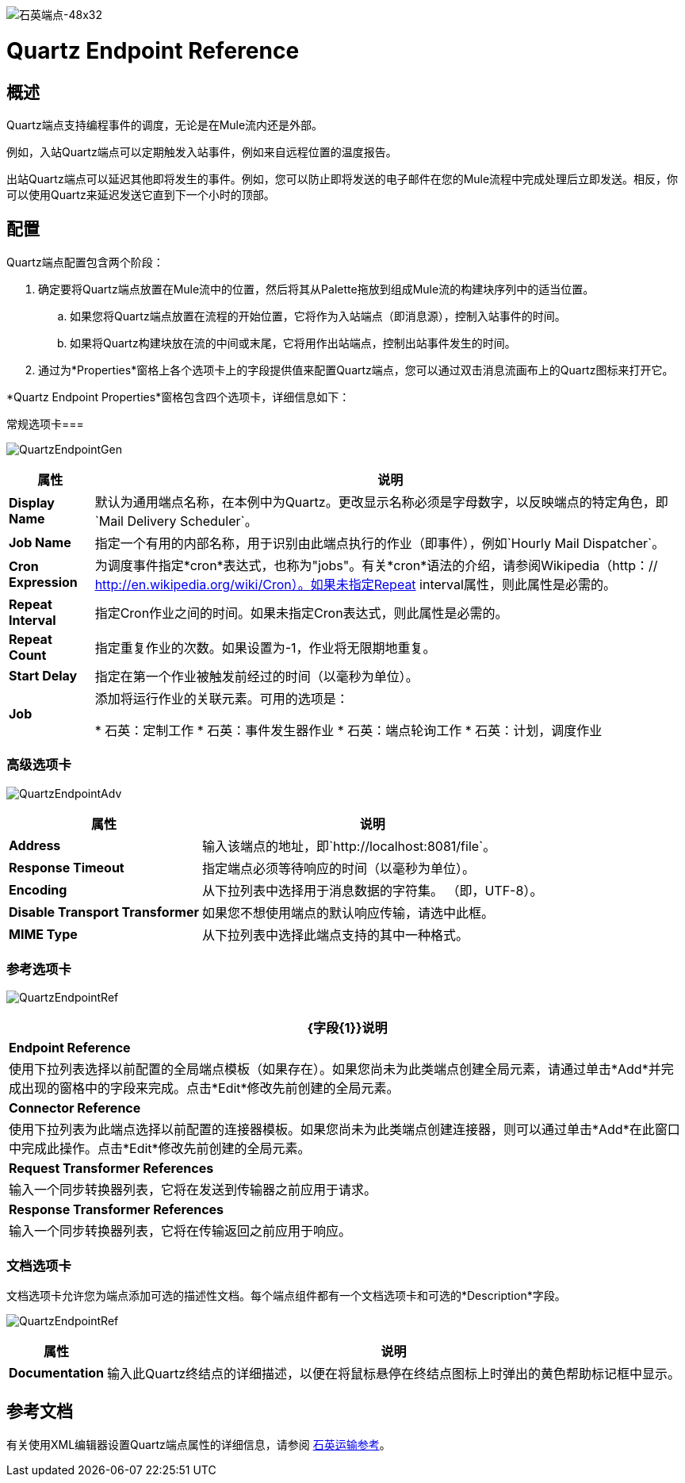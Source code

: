image:QUARTZ-Endpoint-48x32.png[石英端点-48x32]

=  Quartz Endpoint Reference

== 概述

Quartz端点支持编程事件的调度，无论是在Mule流内还是外部。

例如，入站Quartz端点可以定期触发入站事件，例如来自远程位置的温度报告。

出站Quartz端点可以延迟其他即将发生的事件。例如，您可以防止即将发送的电子邮件在您的Mule流程中完成处理后立即发送。相反，你可以使用Quartz来延迟发送它直到下一个小时的顶部。

== 配置

Quartz端点配置包含两个阶段：

. 确定要将Quartz端点放置在Mule流中的位置，然后将其从Palette拖放到组成Mule流的构建块序列中的适当位置。
.. 如果您将Quartz端点放置在流程的开始位置，它将作为入站端点（即消息源），控制入站事件的时间。
.. 如果将Quartz构建块放在流的中间或末尾，它将用作出站端点，控制出站事件发生的时间。
. 通过为*Properties*窗格上各个选项卡上的字段提供值来配置Quartz端点，您可以通过双击消息流画布上的Quartz图标来打开它。

*Quartz Endpoint Properties*窗格包含四个选项卡，详细信息如下：

常规选项卡=== 

image:QuartzEndpointGen.png[QuartzEndpointGen]

[%header%autowidth.spread]
|===
|属性 |说明
| *Display Name*  |默认为通用端点名称，在本例中为Quartz。更改显示名称必须是字母数字，以反映端点的特定角色，即`Mail Delivery Scheduler`。
| *Job Name*  |指定一个有用的内部名称，用于识别由此端点执行的作业（即事件），例如`Hourly Mail Dispatcher`。
| *Cron Expression*  |为调度事件指定*cron*表达式，也称为"jobs"。有关*cron*语法的介绍，请参阅Wikipedia（http：// http://en.wikipedia.org/wiki/Cron）。如果未指定Repeat interval属性，则此属性是必需的。
| *Repeat Interval*  |指定Cron作业之间的时间。如果未指定Cron表达式，则此属性是必需的。
| *Repeat Count*  |指定重复作业的次数。如果设置为-1，作业将无限期地重复。
| *Start Delay*  |指定在第一个作业被触发前经过的时间（以毫秒为单位）。
| *Job*  |添加将运行作业的关联元素。可用的选项是：

* 石英：定制工作
* 石英：事件发生器作业
* 石英：端点轮询工作
* 石英：计划，调度作业
|===

=== 高级选项卡

image:QuartzEndpointAdv.png[QuartzEndpointAdv]

[%header%autowidth.spread]
|===
|属性 |说明
| *Address*  |输入该端点的地址，即`http://localhost:8081/file`。
| *Response Timeout*  |指定端点必须等待响应的时间（以毫秒为单位）。
| *Encoding*  |从下拉列表中选择用于消息数据的字符集。 （即，UTF-8）。
| *Disable Transport Transformer*  |如果您不想使用端点的默认响应传输，请选中此框。
| *MIME Type*  |从下拉列表中选择此端点支持的其中一种格式。
|===

=== 参考选项卡

image:QuartzEndpointRef.png[QuartzEndpointRef]

[%header%autowidth.spread]
|===
| {字段{1}}说明
| *Endpoint Reference*  |使用下拉列表选择以前配置的全局端点模板（如果存在）。如果您尚未为此类端点创建全局元素，请通过单击*Add*并完成出现的窗格中的字段来完成。点击*Edit*修改先前创建的全局元素。
| *Connector Reference*  |使用下拉列表为此端点选择以前配置的连接器模板。如果您尚未为此类端点创建连接器，则可以通过单击*Add*在此窗口中完成此操作。点击*Edit*修改先前创建的全局元素。
| *Request Transformer References*  |输入一个同步转换器列表，它将在发送到传输器之前应用于请求。
| *Response Transformer References*  |输入一个同步转换器列表，它将在传输返回之前应用于响应。
|===

=== 文档选项卡

文档选项卡允许您为端点添加可选的描述性文档。每个端点组件都有一个文档选项卡和可选的*Description*字段。

image:QuartzEndpointRef.png[QuartzEndpointRef]

[%header%autowidth.spread]
|===
|属性 |说明
| *Documentation*  |输入此Quartz终结点的详细描述，以便在将鼠标悬停在终结点图标上时弹出的黄色帮助标记框中显示。
|===

== 参考文档

有关使用XML编辑器设置Quartz端点属性的详细信息，请参阅 link:/mule-user-guide/v/3.4/quartz-transport-reference[石英运输参考]。
